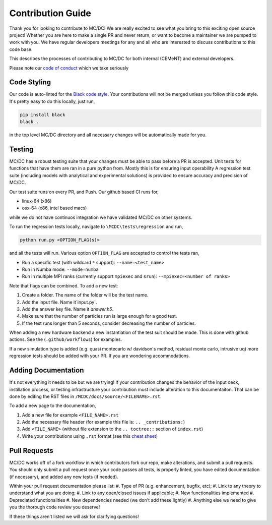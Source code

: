 .. _contributions:

==================
Contribution Guide
==================

Thank you for looking to contribute to MC/DC! 
We are really excited to see what you bring to this exciting open source project!
Whether you are here to make a single PR and never return, or want to become a maintainer we are pumped to work with you.
We have regular developers meetings for any and all who are interested to discuss contributions to this code base.

This describes the processes of contributing to MC/DC for both internal (CEMeNT) and external developers.

Please note our `code of conduct <https://github.com/CEMeNT-PSAAP/MCDC/blob/main/CODE_OF_CONDUCT.md>`_ which we take seriously

------------
Code Styling
------------

Our code is auto-linted for the `Black code style <https://black.readthedocs.io/en/stable/the_black_code_style/current_style.html>`_.
Your contributions will not be merged unless you follow this code style.
It's pretty easy to do this locally, just run,

.. code-block:: sh


    pip install black
    black .


in the top level MC/DC directory and all necessary changes will be automatically made for you.

-------
Testing
-------

MC/DC has a robust testing suite that your changes must be able to pass before a PR is accepted.
Unit tests for functions that have them are ran in a pure python from.
Mostly this is for ensuring input operability
A regression test suite (including models with analytical and experimental solutions) is provided to ensure accuracy and precision of MC/DC.

Our test suite runs on every PR, and Push.
Our github based CI runs for, 

* linux-64 (x86)
* osx-64 (x86, intel based macs)

while we do not have continuos integration we have validated MC/DC on other systems.

To run the regression tests locally, navigate to ``\MCDC\tests\regression`` and run,

.. code-block:: sh


    python run.py <OPTION_FLAG(s)>


and all the tests will run. Various option ``OPTION_FLAG`` are accepted to control the tests ran,

* Run a specific test (with wildcard ``*`` support): ``--name=<test_name>`` 
* Run in Numba mode: ``--mode=numba``
* Run in multiple MPI ranks (currently support ``mpiexec`` and ``srun``): ``--mpiexec=<number of ranks>``

Note that flags can be combined. To add a new test:

#. Create a folder. The name of the folder will be the test name.
#. Add the input file. Name it`input.py`.
#. Add the answer key file. Name it `answer.h5`.
#. Make sure that the number of particles run is large enough for a good test.
#. If the test runs longer than 5 seconds, consider decreasing the number of particles.

When adding a new hardware backend a new instantiation of the test suit should be made.
This is done with github actions. 
See the (``.github/workflows``) for examples.

If a new simulation type is added (e.g. quasi montecarlo w/ davidson's method, residual monte carlo, intrusive uq) more regression tests should be added with your PR.
If you are wondering accommodations.


--------------------
Adding Documentation
--------------------


It's not everything it needs to be but we are trying!
If your contribution changes the behavior of the input deck, instillation process, or testing infrastructure your contribution must include alteration to this documentaiton.
That can be done by editing the RST files in ``/MCDC/docs/source/<FILENAME>.rst``.

To add a new page to the documentation,

#. Add a new file for example ``<FILE_NAME>.rst``
#. Add the necessary file header (for example this file is: ``.. _contributions:``)
#. Add ``<FILE_NAME>`` (without file extension to the ``.. toctree::`` section of ``index.rst``)
#. Write your contributions using ``.rst`` format (see this `cheat sheet <https://github.com/ralsina/rst-cheatsheet/blob/master/rst-cheatsheet.rst>`_)

-------------
Pull Requests
-------------


MC/DC works off of a fork workflow in which contributors fork our repo, make alterations, and submit a pull requests.
You should only submit a pull request once your code passes all tests, is properly linted, you have edited documentation (if necessary), and added any new tests (if needed).

Within your pull request documentation please list:
#. Type of PR (e.g. enhancement, bugfix, etc);
#. Link to any theory to understand what you are doing;
#. Link to any open/closed issues if applicable;
#. New functionalities implemented
#. Depreciated functionalities
#. New dependencies needed (we don't add these lightly)
#. Anything else we need to give you the thorough code review you deserve!

If these things aren't listed we will ask for clarifying questions!